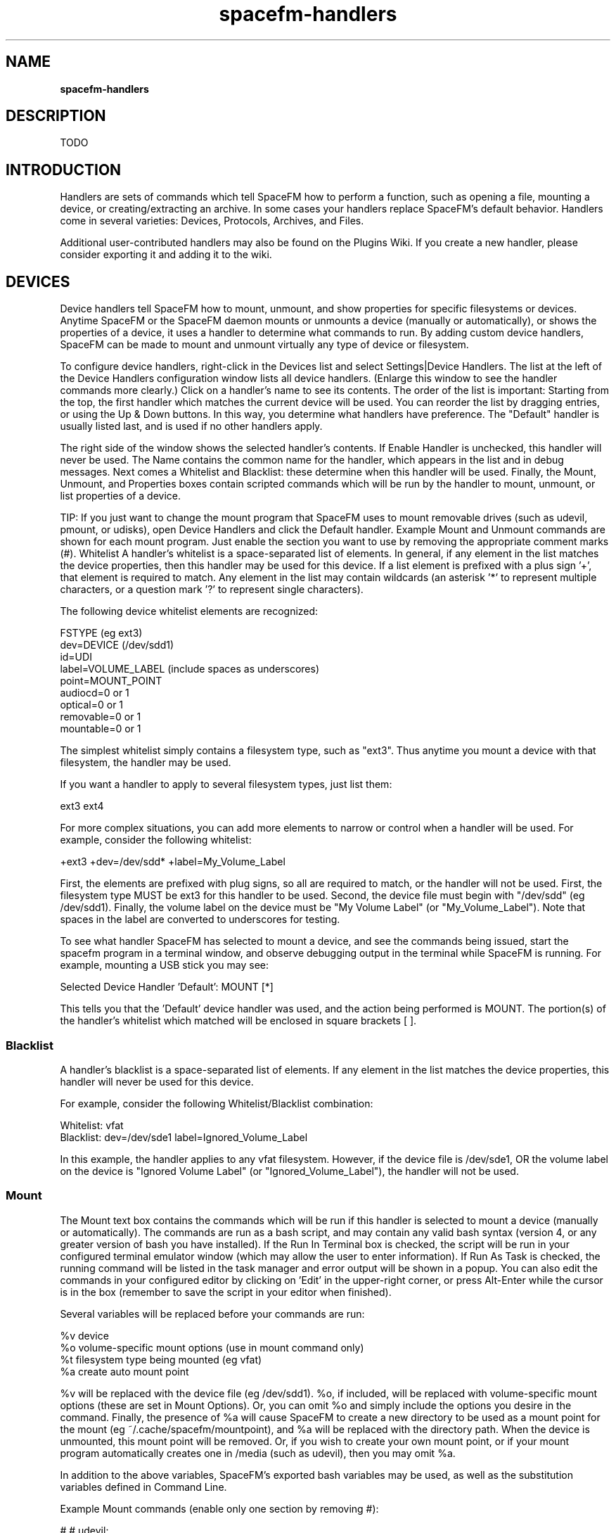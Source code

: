 .TH spacefm-handlers 7 "May 2022"

.SH NAME
.B spacefm-handlers

.SH DESCRIPTION
TODO

.SH INTRODUCTION
Handlers are sets of commands which tell SpaceFM how to perform a function, such as
opening a file, mounting a device, or creating/extracting an archive. In some cases
your handlers replace SpaceFM's default behavior. Handlers come in several varieties:
Devices, Protocols, Archives, and Files.

Additional user-contributed handlers may also be found on the Plugins Wiki. If you
create a new handler, please consider exporting it and adding it to the wiki.

.SH DEVICES
Device handlers tell SpaceFM how to mount, unmount, and show properties for specific
filesystems or devices. Anytime SpaceFM or the SpaceFM daemon mounts or unmounts a
device (manually or automatically), or shows the properties of a device, it uses a
handler to determine what commands to run. By adding custom device handlers, SpaceFM
can be made to mount and unmount virtually any type of device or filesystem.

To configure device handlers, right-click in the Devices list and select
Settings|Device Handlers. The list at the left of the Device Handlers configuration
window lists all device handlers. (Enlarge this window to see the handler commands
more clearly.) Click on a handler's name to see its contents. The order of the list
is important: Starting from the top, the first handler which matches the current
device will be used. You can reorder the list by dragging entries, or using the Up & Down
buttons. In this way, you determine what handlers have preference. The "Default" handler
is usually listed last, and is used if no other handlers apply.

The right side of the window shows the selected handler's contents. If Enable Handler
is unchecked, this handler will never be used. The Name contains the common name for
the handler, which appears in the list and in debug messages. Next comes a Whitelist
and Blacklist: these determine when this handler will be used. Finally, the Mount,
Unmount, and Properties boxes contain scripted commands which will be run by the handler
to mount, unmount, or list properties of a device.

TIP: If you just want to change the mount program that SpaceFM uses to mount removable
drives (such as udevil, pmount, or udisks), open Device Handlers and click the Default
handler. Example Mount and Unmount commands are shown for each mount program. Just
enable the section you want to use by removing the appropriate comment marks (#).
Whitelist
A handler's whitelist is a space-separated list of elements. In general, if any
element in the list matches the device properties, then this handler may be used
for this device. If a list element is prefixed with a plus sign '+', that element is
required to match. Any element in the list may contain wildcards (an asterisk '*' to
represent multiple characters, or a question mark '?' to represent single characters).

The following device whitelist elements are recognized:

    FSTYPE (eg ext3)
    dev=DEVICE (/dev/sdd1)
    id=UDI
    label=VOLUME_LABEL (include spaces as underscores)
    point=MOUNT_POINT
    audiocd=0 or 1
    optical=0 or 1
    removable=0 or 1
    mountable=0 or 1

The simplest whitelist simply contains a filesystem type, such as "ext3". Thus anytime
you mount a device with that filesystem, the handler may be used.

If you want a handler to apply to several filesystem types, just list them:

    ext3 ext4

For more complex situations, you can add more elements to narrow or control when a
handler will be used. For example, consider the following whitelist:

    +ext3 +dev=/dev/sdd* +label=My_Volume_Label

First, the elements are prefixed with plug signs, so all are required to match, or
the handler will not be used. First, the filesystem type MUST be ext3 for this handler
to be used. Second, the device file must begin with "/dev/sdd" (eg /dev/sdd1). Finally,
the volume label on the device must be "My Volume Label" (or "My_Volume_Label"). Note
that spaces in the label are converted to underscores for testing.

To see what handler SpaceFM has selected to mount a device, and see the commands
being issued, start the spacefm program in a terminal window, and observe debugging
output in the terminal while SpaceFM is running. For example, mounting a USB stick
you may see:

    Selected Device Handler 'Default': MOUNT [*]

This tells you that the 'Default' device handler was used, and the action being performed
is MOUNT. The portion(s) of the handler's whitelist which matched will be enclosed in
square brackets [ ].

.SS Blacklist
A handler's blacklist is a space-separated list of elements. If any element in the
list matches the device properties, this handler will never be used for this device.

For example, consider the following Whitelist/Blacklist combination:

    Whitelist: vfat
    Blacklist: dev=/dev/sde1 label=Ignored_Volume_Label

In this example, the handler applies to any vfat filesystem. However, if the device
file is /dev/sde1, OR the volume label on the device is "Ignored Volume Label" (or
"Ignored_Volume_Label"), the handler will not be used.

.SS Mount
The Mount text box contains the commands which will be run if this handler is selected
to mount a device (manually or automatically). The commands are run as a bash script,
and may contain any valid bash syntax (version 4, or any greater version of bash you
have installed). If the Run In Terminal box is checked, the script will be run in
your configured terminal emulator window (which may allow the user to enter information).
If Run As Task is checked, the running command will be listed in the task manager and
error output will be shown in a popup. You can also edit the commands in your configured
editor by clicking on 'Edit' in the upper-right corner, or press Alt-Enter while the
cursor is in the box (remember to save the script in your editor when finished).

Several variables will be replaced before your commands are run:

    %v  device
    %o  volume-specific mount options (use in mount command only)
    %t  filesystem type being mounted (eg vfat)
    %a  create auto mount point

%v will be replaced with the device file (eg /dev/sdd1). %o, if included, will
be replaced with volume-specific mount options (these are set in Mount Options). Or,
you can omit %o and simply include the options you desire in the command.
Finally, the presence of %a will cause SpaceFM to create a new directory to be used as a
mount point for the mount (eg ~/.cache/spacefm/mountpoint), and %a will be replaced with
the directory path. When the device is unmounted, this mount point will be removed. Or,
if you wish to create your own mount point, or if your mount program automatically creates
one in /media (such as udevil), then you may omit %a.

In addition to the above variables, SpaceFM's exported bash variables may be used, as
well as the substitution variables defined in Command Line.

Example Mount commands (enable only one section by removing #):

    # # udevil:
    #     udevil mount -o '%o' %v
    #
    # # pmount: (does not accept mount options)
    #     pmount %v
    #
    # # udisks v2:
    #     udisksctl mount -b %v -o '%o'
    #
    # # udisks v1: (enable all three lines!)
    #     fm_udisks=`udisks --mount %v --mount-options '%o' 2>&1`
    #     echo "$fm_udisks"
    #     [[ "$fm_udisks" = "${fm_udisks/ount failed:/}" ]]

(Note: Because udisks v1 does not return a proper error status on error, the above
lines examine the output and set the exit status if appropriate, which triggers an
error popup in SpaceFM.)

If a handler's Mount command is empty (or contains only blank lines and comments),
that handler will not be used. If no handler is found with a non-empty Mount command,
SpaceFM will automatically attempt to use udevil, pmount, udisks2, or udisks1 to mount
the device (it will use whatever is installed, in this order of preference).

NOTE: Custom menu items, added with New|Command, may also be set as primitive device
handlers via their Use as handler for option. When a device is clicked, if the menu
item is enabled based on the current browser context, this menu item's command will be
run rather than any other configured device handler. In addition, device events may be
configured to trigger actions based on socket event evt_device.

.SS Unmount
The Unmount text box contains the commands which will be run if this handler is selected
to unmount a device (manually or automatically). The commands are run as a bash script,
and may contain any valid bash syntax (version 4, or any greater version of bash you have
installed). If the Run In Terminal box is checked, the script will be run in your
configured terminal emulator window. If Run As Task is checked, the running command
will be listed in the task manager and error output will be shown in a popup.

Several variables will be replaced before your commands are run:

    %v  device
    %a  current mount point

%v will be replaced with the device file (eg /dev/sdd1). %a will be replaced with the
directory which is the mount point of the device.

In addition to the above variables, SpaceFM's exported bash variables may be used, as
well as the substitution variables defined in Command Line.

Example Unmount commands (enable only one section by removing #):

    # # udevil:
    #     udevil umount %v
    #
    # # pmount:
    #     pumount %v
    #
    # # udisks v2:
    #     udisksctl unmount -b %v
    #
    # # udisks v1: (enable all three lines!)
    #     fm_udisks=`udisks --unmount %v 2>&1`
    #     echo "$fm_udisks"
    #     [[ "$fm_udisks" = "${fm_udisks/ount failed:/}" ]]

(Note: Because udisks v1 does not return a proper error status on error, the above
lines examine the output and set the exit status if appropriate, which triggers an
error popup in SpaceFM.)

If a handler's Unmount command is empty (or contains only blank lines and comments),
that handler will not be used. If no handler is found with a non-empty Unmount command,
SpaceFM will automatically attempt to use udevil, pmount, udisks2, or udisks1 to
unmount the device (it will use whatever is installed, in this order of preference).

.SS Properties
The Properties text box contains the commands which will be run if the user selects
Properties from the right-click menu of the devices list. This is used to show any
relevant properties and status of the device. If the Run In Terminal box is checked,
the script will be run in your configured terminal emulator window, otherwise the
output will be displayed in a SpaceFM popup window. If Run As Task is checked, the
running command will be listed in the task manager and error output will be shown
in a popup.

If no applicable device handler has a non-empty Properties command, SpaceFM's default
properties will be shown.

.SH Protocols
Protocol handlers tell SpaceFM how to respond when a URL is opened or unmounted, such
as mounting or unmounting a network filesystem, or showing properties for a mounted URL.
Anytime you enter a URL in SpaceFM's Path Bar (eg ftp://mirrors.kernel.org), open a
bookmark containing a URL, select Open URL from the file menu, or specify a URL on the
command-line, a handler is used to open the URL. This handler can run another program
(such as a web browser), can mount the URL as a filesystem, or take any other action
you specify.

To configure protocol handlers, right-click in the Path Bar and select Protocol Handlers,
or select Settings|Protocol Handlers from the Devices menu. Like Device Handlers, protocol
handlers have an Enable checkbox, a whitelist and blacklist which determine when the
handler is used, and command boxes.

.SS Whitelist
As with device handlers, a protocol handler's whitelist is a space-separated
list of elements. In general, if any element in the list matches the protocol
properties, then this handler may be used. If a list element is prefixed with a
plus sign '+', that element is required to match. Any element in the list may
contain wildcards (an asterisk '*' to represent multiple characters, or a question
mark '?' to represent single characters).

SpaceFM recognizes a path bar entry as a protocol if it has the form
PROTOCOL:// (such as ftp://). SpaceFM recommends a standard URL format regardless
of protocol. If the URL is in such a format, SpaceFM will break the URL into parts
and assign them to variables ready for your use. You can also use other URL formats
(eg those specific to a mount program), but SpaceFM may not correctly assign the
parts to variables.

The following protocol whitelist elements are recognized:

    PROTOCOL (eg ssh)
    url=URL (ssh://...)
    host=HOSTNAME
    user=USERNAME
    mtab_fs=FSTYPE      (mounted fs type as shown in mtab)
    mtab_url=URL        (mounted url as shown in mtab)
    point=MOUNT_POINT

For most protocols, the whitelist will be as simple as the protocol, such
as 'ftp' (meaning that this handler will be used to mount ftp:// URLs). For
other protocols, you might use a whitelist with additional elements. For example:

    ssh mtab_fs=fuse.sshfs

In this case, the handler is selected if the protocol is "ssh", which will work when
mounting an ssh filesystem. However, when fuse mounts the filesystem, it
uses "fuse.sshfs" as the filesystem type, which is listed in mtab (see the output
of the mount command). Thus this whitelist also includes "mtab_fs=fuse.sshfs", so
this handler will be used for that filesystem type in mtab. This will allow the
handler to be used for both mounting ssh URLs and unmounting fuse.sshfs filesystems.

Note: The whitelist mtab_fs= property also may affect what mounted protocols SpaceFM
detects and lists in its Devices list. By default, SpaceFM will list most
non-block (eg fuse) filesystems which are mounted to a user-readable directory. To
have it detect and list another filesystem in the devices list, add the type with
mtab_fs=FSTYPE to a protocol handler's whitelist. This will also ensure that your
protocol handler, rather than a device handler, is used to unmount and show properties
for the mounted protocol.

Note that some of the above fields, such as mtab_fs, mtab_url, and point, are only
set when performing an unmount. Also, any spaces in the values are replaced with
underscores before being tested.

To see what handler SpaceFM has selected to mount or unmount a URL, and see the
commands being issued, start the spacefm program in a terminal window, and observe
debugging output in the terminal while SpaceFM is running. For example, mounting and
unmounting an ssh URL you may see:

    Selected Protocol Handler 'ssh': MOUNT [ssh] mtab_fs=fuse.sshfs
    Selected Protocol Handler 'ssh': UNMOUNT ssh [mtab_fs=fuse.sshfs]

This tells you that the 'ssh' protocol handler was used for both MOUNT and UNMOUNT
actions. The whitelist of that handler is shown, and the portion(s) of the handler's
whitelist which matched are enclosed in square brackets [ ]. For mounting, the URL
was recognized with protocol ssh, which matched in the whitelist. For unmounting,
the mtab_fs matched the whitelist.

After your protocol is mounted, the mount directory may or may not automatically open
in SpaceFM (depending on whether SpaceFM can associate a new device with the protocol
just mounted based on mtab, mount point, etc.) If it does not open, you can open a
mount point after a successful mount command by adding a line such as:

    [[ $? -eq 0 ]] && spacefm -t "%a"

.SSBlacklist
As with device handlers, a protocol handler's blacklist is a space-separated list of
elements. If any element in the list matches the protocol properties, this handler
will never be used for this device.

.SS Mount
The Mount text box contains the commands which will be run if this handler is selected
to handle an entered URL. The commands are run as a bash script, and may contain any
valid bash syntax (version 4, or any greater version of bash you have installed). If
the Run In Terminal box is checked, the script will be run in your configured terminal
emulator window (which may allow the user to enter information, such as a password). If
Run As Task is checked, the running command will be listed in the task manager and error
output will be shown in a popup. You can also edit the commands in your configured editor
by clicking on 'Edit' in the upper-right corner, or press Alt-Enter while the cursor is
in the box (remember to save the script in your editor when finished).

Several variables will be replaced before your commands are run:

    %url%     $fm_url
    %proto%   $fm_url_proto
    %host%    $fm_url_host
    %port%    $fm_url_port
    %user%    $fm_url_user
    %pass%    $fm_url_pass
    %path%    $fm_url_path
    %a        auto create mount point

These variables will be replaced with the appropriate values taken from a standard URL, and
the bash equivalents may also be used (eg %url% is the same as $fm_url). In the case of %a,
its presence will cause SpaceFM to create a new directory to be used as a mount point for
the mount (eg ~/.cache/spacefm/mountpoint, and %a will be replaced with the directory path.
When the device is unmounted, this mount point will be removed. Or, if you wish to create
your own mount point, or if your mount program automatically creates one
in /media (such as udevil), then you may omit %a.

In addition to the above variables, SpaceFM's exported bash variables may be used, as
well as the substitution variables defined in Command Line.

Note that the Mount command does not need to be used to mount a protocol, it may simply
open the protocol with a program of your choice. For example, to open http:// URLs with
Firefox, put "http" in the handler's whitelist, and use this Mount command:

    firefox "%url%" &

The ampersand (&) tells bash to run the program and move on, without waiting for the
program to finish, which is usually appropriate when starting an application.

You can also open a website using a SpaceFM socket command, which will guess the user's web browser:

    spacefm socket run-task web "$fm_url"

If a handler's Mount command is empty (or contains only blank lines and comments),
that handler will not be used. If no handler is found with a non-empty Mount command,
SpaceFM will not handle the protocol, and will display an error to the user.

.SS Unmount
The Unmount text box contains the commands which will be run if this handler is selected
to unmount a mounted URL, generally a network filesystem such as sshfs.

Several variables will be replaced before your commands are run:

    %url%     $fm_url
    %proto%   $fm_url_proto
    %host%    $fm_url_host
    %port%    $fm_url_port
    %user%    $fm_url_user
    %path%    $fm_url_path
    %a        current mount point
    $fm_mtab_fs   (mounted fs type as shown mtab)
    $fm_mtab_url  (mounted url as shown mtab)

Not all of the variables may be filled-in, depending on the protocol.

If a protocol handler's Unmount command is empty (or contains only blank lines and
comments), that handler will not be used. If no handler is found with a non-empty
Unmount command, SpaceFM will not unmount the filesystem, and will display
an error to the user.

.SS Properties
The Properties text box contains the commands which will be run if the user selects
Properties from the right-click menu of the devices list. This is used to show any
relevant properties and status of a mounted protocol. If the Run In Terminal box is
checked, the script will be run in your configured terminal emulator window, otherwise
the output will be displayed in a SpaceFM popup window.

If no applicable protocol handler has a non-empty Properties command, SpaceFM's default
properties will be shown.

.SH Archives
SpaceFM includes a built-in facility for creating, extracting, and listing the contents
of archive files (such as tar.gz or zip files).

.SS Open Menu
SpaceFM's Open menu for archive files, accessed by right-clicking on any archive file,
allows you to choose Extract, Extract To, or List Contents. By default, choosing Extract
will extract the selected archive files to folders of the same name, choosing Extract To
will allow you to choose where to extract the files, or choosing List Contents will display
the contents of the archive file(s).

.SS Archive Defaults
With a default configuration, opening an archive file by double-clicking it in the file
list will automatically extract it to a folder of the same name. You can change how
SpaceFM opens archives by right-clicking on an archive file and using the Open|Archive
Defaults submenu:

.SS Open With App
Selecting Open With App will cause SpaceFM to open archive files using other methods. Even
if you have Open With App selected as the default behavior for opening archive files, you
can still manually choose Extract, Extract To, and List Contents from the Open menu to use
SpaceFM's built-in archive facility.

.SS Extract
Extract is the default behavior of SpaceFM. If selected, double-clicking on an archive in
the file list will automatically extract its contents to a folder.

.SS Extract To
The Extract To behavior is similar to Extract - it will extract the archive contents to
a folder - except that you will be able to choose the destination folder. Also, the
Extract To dialog includes Create Subfolder and Write Access options (see below).

.SS List Contents
If List Contents is selected, double-clicking on an archive file will open a terminal
window displaying the contents of the selected archive, but it will not be extracted.

In addition, the Archive Defaults submenu includes these options:

.SS Create Subfolder
If this option is selected, which is the default, then using Extract (manually or
automatically on open) will create a subfolder with the same name as the archive, and
will extract the contents to it. If this option is not selected, the archive contents
will be extracted to the current folder. (Note that the Extract To dialog also contains
a Create Subfolder option for that operation - that setting is remembered separately). Note
that with Create Subfolder disabled, some archive programs, such as tar , may overwrite
files in the current folder if they have the same name as files in the archive.

.SS Write Access
If this option is selected, after extraction the contents of the extraction folder will
be made write-accessible to the current user. This option is only available if the Create
Subfolder option is enabled, and if the user is not root. Because some archives (such as
tar.gz files made from CDROM) contain read-only files which then require an extra step to
delete, this convenience option ensures the user can delete and change the extracted files.

.SS Archive Handlers
Selecting Archive Handlers opens the Archive Handlers configuration window (see below).

.SS Archive Handlers
Archive handlers tell SpaceFM how to create, extract, and list the contents of various
kinds of archive files (eg tar.gz files). To configure archive handlers, right-click on
a known archive file and select Open|Archive Defaults|Archive Handlers. Or, right-click
on any file, select New|Archive, and click the Configure button.

The list at the left of the Archive Handlers configuration window lists all archive
handlers. (Enlarge this window to see the handler commands more clearly.) Click on a
handler's name to see its contents. The order of the list is important: Starting from
the top, the first handler which matches a file being extracted will be used. You can
reorder the list by dragging entries, or using the Up & Down buttons.

The right side of the window shows the selected handler's contents. If Enable Handler
is unchecked, this handler will never be used. The Name contains the common name for
the handler. Next come MIME Type and Pathname text boxes: these determine when this
handler will be used. Finally, the Compress, Extract, and List boxes contain scripted
commands which will be run by the handler to perform archive functions.

.SS MIME Type
This text box contains a space-separated list of MIME types
(such as application/x-compressed-tar), which is used to associate the handler with
those file types. Wildcards, such as asterisk '*' to represent multiple characters, and
question mark '?' to represent a single character, are accepted. A handler must have a
MIME Type or a Pathname pattern (see below), or it cannot be used to extract or list the
contents of archive files.

.SS Pathname
This text box contains a space-separated list of pathname globs to be used in addition
to MIME type to identify files compatible with this handler. For example, a Pathname
pattern of "*.tar.gz" will cause all filenames ending in ".tar.gz" to be associated
with this handler. The first pathname pattern in the list will determine the default
file extension used when creating archives with this handler. Note that the full
pathname of the file (eg /home/user/archive.tar.gz) is tested against the pattern,
so for advanced uses the pattern may contain directory parts (eg /home/user/*.tar.gz)
to control how archives in specific locations are handled.

.SS Compress
The Compress text box contains the commands which will be run if this handler is
selected to create an archive (or a single compressed file, etc.) The command(s) are
run as a bash script, and may contain any valid bash syntax (version 4, or any greater
version of bash you have installed). If the Run In Terminal box is checked, the script
will be run in your configured terminal emulator window (which may allow the user to
enter information, such as a password). If Run As Task is checked, the running command
will be listed in the task manager and error output will be shown in a popup. You can
also edit the commands in your configured editor by clicking on 'Edit' in the upper-right
corner, or press Alt-Enter while the cursor is in the box (remember to save the script in
your editor when finished).

Several variables will be replaced before your commands are run:

    %n: First selected filename/dir to archive
    %N: All selected filenames/dirs to archive, or (with %O) a single filename
    %o: Resulting single archive file
    %O: Resulting archive per source file/directory (use changes %N meaning)

When creating an archive, the user first selects one or more files or directories to be
included. These are passed to your command via the %n or %N variables, which are replaced
with quoted filenames. How these are used will depend on the type of archive you are
creating from the selected files: a single archive containing all files, or an archive
per source file/directory.

If you want to create a single archive containing all selected items, use %o to represent
the name of the resulting archive file (which will be chosen by the user at run time). With
%o, you will generally use %N to include the list of all selected files. (Or if you only
use %n, only the first selected file will be included in your archive.) For example, to
create a tar archive, you would use this Compress command:

    tar -cvf %o %N

Other kinds of archiving programs, such as compressing files with GZip, can only operate
on one file at a time. In this case, you will use the %O variable (a capital 'O' instead
of lowercase) to indicate to SpaceFM that you want your Compress command run multiple
times, once for each selected file or directory. In this case, %N will be replaced with
a single filename each time the command is run. (If %N is not included, the command
will only be run once. If you use %n with %O, it will only be replaced with the first
selected file the first time the command is run, and will then be empty "" on any
subsequent runs.) For example, to compress all selected files with GZip, use this command:

    gzip -c %N > %O

When SpaceFM sees the above command containing %O, it will know to run the gzip command
once for each file, and will replace %N with a single filename on each run. It will also
replace %O with a different output archive filename on each run, creating multiple files
(in this case with the .gz extension).

Note: To include a literal '%N' or other string in your command without it being
interpreted as a variable, use double percent signs (%%N).

In addition to the above variables, or instead of them, SpaceFM's
exported bash variables may be used.

To create an archive using your handler, select files to be archived in SpaceFM's
file list, right-click, and select New|Archive. Select your handler in the Format
list. You can also edit the Compress command in this dialog, and the updated command
will be saved to your handler.

To test your handler commands, run the spacefm program in a terminal, and observe
the output as SpaceFM is working on archives. This will show you the handlers chosen,
and the commands exactly as they are issued.

When running any commands in a terminal, SpaceFM will add a query at the end to
keep the terminal open if it sees a non-zero error status from the last command
run, or when listing archive contents. If you need to keep the terminal open for
other purposes, you can include these lines in your command:

    read -p '[ Finished ]  Press Enter to close: '

To trap any errors in commands containing multiple lines, you can use the
built-in error trap after each line:

    tar -cvf %o %N || fm_handle_err

.SS Extract
The Extract text box contains the commands which will be run if this handler
is selected to extract an archive (or uncompress a single compressed file, etc.)

Several variables will be replaced before your commands are run:

    %x: Archive file to extract
    %g: Unique extraction target filename with optional subfolder
    %G: Unique extraction target filename, never with subfolder

In most cases, you will only need the %x variable to represent the file being
extracted, as SpaceFM automatically runs your command in the directory to which
files should be extracted. For example, the Extract command for a tar file is simply:

  tar -xvf %x

In some cases, such as uncompressing a file with GZip, you will want SpaceFM to
give you a single non-existing filename to be used as the extraction target. For
this purpose you may use %g or %G. %g will cause SpaceFM to substitute a single
non-existing filename based on the archive name. If the user has selected the
Create Subfolder option, a subfolder will also be created for the file. However,
in cases like GZip, it is often unnecessary to create a subfolder for just one
file. In this case use %G, which will be substituted with a single non-existing
filename in the main extraction directory, and no subfolder will be created (even
if the user has option Create Subfolder enabled). For example, when decompressing
a GZipped file, rather than create a subfolder for the single output file, SpaceFM
simply uncompresses the file to the selected directory. It uses this Extract
command to do so:

    gzip -cd %x > %G

In addition to the above variables, or instead of them, SpaceFM's exported
bash variables may be used.

.SS List
The List text box contains the commands which will be run if this handler is
selected to list the contents of an archive file. It recognizes only the %x variable
which is replaced with the archive filename, and SpaceFM's exported bash
variables may also be used.

.SH Files
When you double-click on a file to open it, SpaceFM will use one of the following
methods to open the file, in this order of preference:

If a custom menu item is enabled and has context option Use as handler for: set
to 'files', the custom menu item will be activated. This may be used to open files
or take other actions. To add a custom menu item of this kind, simply right-click
on almost any existing menu item and select New|Command. On the Context page of
the Item Properties dialog, set 'Use as handler for: files'. Also be sure to add
context rules which determine when this handler will be active (or it will activate
for all types of files).

If the first selected file is a recognized archive type (eg tar.gz), and Archive
Defaults is set to Extract, Extract To, or List Contents, SpaceFM will attempt to
open all selected files with Archive Handlers, ignoring files for which it doesn't
have an archive handler.

Otherwise, if the MIME type or pathname of a selected file being opened matches a
dedicated File Handler, and the handler has option Enable as a default opener enabled,
the file handler will be run for that file.

If the MIME type of a selected file being opened has an application associated with it
in the MIME database, the default application will be used to open the file. SpaceFM's
MIME Menu may be used to change the application associated with a file type on your system.

You can also right-click on a file and use the Open menu to see some of the above options listed.

Note that multiple files may be opened or extracted by selecting them and
using Open|Open With Default, subject to the same rules above.

For feedback on how SpaceFM is opening files, run the first instance of spacefm
in a terminal, and observe the output in the terminal after opening a file in SpaceFM.

.SS File Handlers
File handlers are one method of several that SpaceFM may use to open specific types
of files, or they can perform any other action when a file is clicked. These handlers
work independently of the MIME associations on your system. To configure file handlers,
right-click on any file and select Open|File Handlers.

The list at the left of the File Handlers configuration window lists all file
handlers. (Enlarge this window to see the handler commands more clearly.) Click on a
handler's name to see its contents. The order of the list is important: Starting
from the top, the first handler which matches a file being opened will be used. You
can reorder the list by dragging entries, or using the Up & Down buttons.

The right side of the window shows the selected handler's contents. If option 'Enable
as a default opener' is checked, this handler will automatically run if you double-click
on a file of its type. Or, if the option is unchecked, the handler will only run if
you manually select it from the Open menu.

The Name and Icon text boxes are used to specify the common name and icon name for the
handler, which will appear in the menu and Task Manager. Next come MIME Type and
Pathname text boxes: these determine for what files this handler may be used. Finally,
the Open Command box contains scripted commands which will be run by the handler to
open the file(s), or perform any other function.

.SS MIME Type
This text box contains a space-separated list of MIME types (such as text/plain), which
is used to associate the handler with those file types. Wildcards, such as asterisk '*'
to represent multiple characters, and question mark '?' to represent a single character,
are accepted. For example, a MIME type of "video/*" will specify all video files. A handler
must have a MIME Type or a Pathname pattern (see below), or it will not be used.

.SS Pathname
This text box contains a space-separated list of pathname globs to be used in addition
to MIME type to identify files compatible with this handler. For example, a Pathname
pattern of "*.avi" will cause all AVI video files to be associated with this
handler. Note that the full pathname of the file (eg /home/user/videos/movie.avi) is
tested against the pattern, so for advanced uses the pattern may contain directory
parts (eg /home/user/videos/*.avi) to control how files in specific locations are handled.

.SS Open Command
This text box contains the commands which will be run if this handler is selected
to open one or more files. The command(s) are run as a bash script, and may contain
any valid bash syntax (version 4, or any greater version of bash you have installed). If
the Run As Task option is checked, the script will be run synchronously (will appear in
the Task Manager), and any error will be shown in a popup. If the Run In Terminal option
is checked, the script will be run in your configured terminal emulator window (which
allows the user to enter information). You can also edit the commands in your configured
editor by clicking on Edit in the upper-right corner, or press Alt-Enter while the
cursor is in the box (remember to save the script in your editor when finished).

Several variables will be replaced before your commands are run:

    %F  selected files
    %f  first selected file
    %N  selected filenames
    %n  first selected filename
    %d  current directory
    %v  selected device (eg /dev/sda1)
    %m  device mount point (eg /media/dvd)
    %a  auto create mount point

The presence of %a will cause SpaceFM to create a new directory to be used as a
mount point (eg ~/.cache/spacefm/mountpoint, and %a will be replaced with the
directory path. This can be used to mount files (eg iso files). When the device
is unmounted, this mount point will be removed. For example, this command will
mount an iso file using fuseoiso and open the mount point directory in SpaceFM:

    fuseiso %f %a && spacefm %a &

In addition to the above variables, SpaceFM's exported bash variables may be used,
as well as all the substitution variables defined in Command Line.

When running your commands in a terminal, if you need to keep the terminal open after
your command finishes, you can include these lines at the end of your command:

    read -p '[ Finished ]  Press Enter to close: '

To test your handler commands, run the spacefm program in a terminal, and observe
the output as SpaceFM is opening files. This will show you the handlers chosen,
and the commands exactly as they are issued.

.SH Options & Defaults
Each handler configuration window includes Options and Defaults buttons.

Pressing Defaults will restore the current handler to default values. The
handler must be a built-in default handler for this button to be enabled.

The Options button opens a popup menu which provides the following options. Note
that selecting any of these options automatically clicks Apply first if changes
have been made to the current handler.

.SS Export
Export allows you to save a handler to a plugin file which can be imported into
any version of SpaceFM 1.0.3 or later.

.SS Import File
Import File opens a file chooser dialog for you to select a plugin file to import. If
the plugin file is a handler, it will be imported into the appropriate list (the Device,
Protocol, Archive, or File handlers list). If the plugin file is not a handler, it will
be imported to the design clipboard.

.SS Restore Default Handlers
Restore Default Handlers will replace any missing default handlers that have been
removed from the handlers list, and will also ask if you want to overwrite all
existing default handlers. If you answer yes, all default handlers will be reset.
If you answer no, only missing handlers will be added. Any custom handlers you have
added are not affected.

.SH NOTES
These man pages are an almost verbatim copy of the html user manual

.SH SEE ALSO
.BR spacefm (1)
.br
.BR spacefm-design-menu (7)
.br
.BR spacefm-devices (7)
.br
.BR spacefm-gui (7)
.br
.BR spacefm-handlers (7)
.br
.BR spacefm-plugins (7)
.br
.BR spacefm-scripts (7)
.br
.BR spacefm-scripts-sys (7)
.br
.BR spacefm-socket (7)
.br
.BR spacefm-tasks (7)
.PP

.SH For full documentation and examples see the SpaceFM User's Manual
.PP
.I http://ignorantguru.github.io/spacefm/spacefm-manual-en.html

